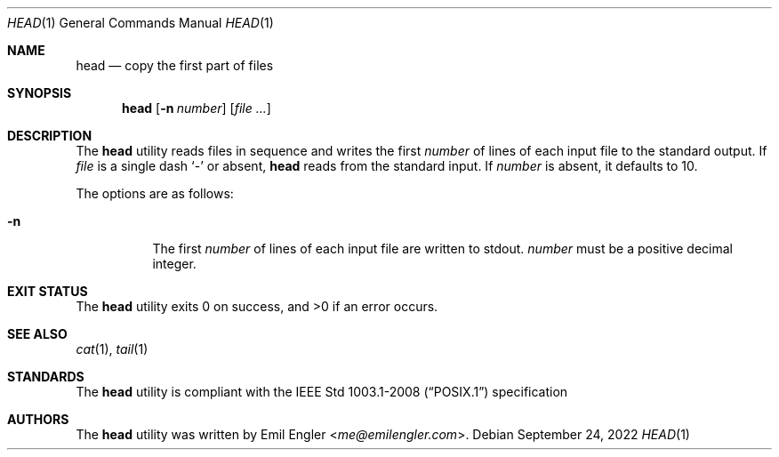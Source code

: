 .Dd $Mdocdate: September 24 2022 $
.Dt HEAD 1
.Os
.Sh NAME
.Nm head
.Nd copy the first part of files
.Sh SYNOPSIS
.Nm head
.Op Fl n Ar number
.Op Ar
.Sh DESCRIPTION
The
.Nm
utility
reads files in sequence and writes the first
.Ar number
of lines of each input file to the standard output.
If
.Ar file
is a single dash
.Sq -
or absent,
.Nm
reads from the standard input.
If
.Ar number
is absent, it defaults to 10.
.Pp
The options are as follows:
.Bl -tag -width Ds
.It Fl n
The first
.Ar number
of lines of each input file are written to stdout.
.Ar number
must be a positive decimal integer.
.El
.Sh EXIT STATUS
.Ex -std head
.Sh SEE ALSO
.Xr cat 1 ,
.Xr tail 1
.Sh STANDARDS
The
.Nm
utility is compliant with the
.St -p1003.1-2008
specification
.Sh AUTHORS
The
.Nm
utility was written by
.An Emil Engler Aq Mt me@emilengler.com .
